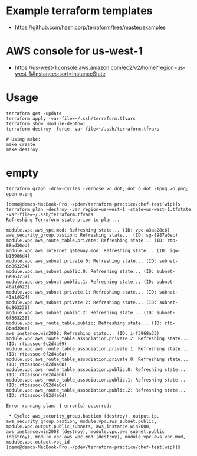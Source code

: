 * Example terraform templates
+ https://github.com/hashicorp/terraform/tree/master/examples

* AWS console for us-west-1
+ https://us-west-1.console.aws.amazon.com/ec2/v2/home?region=us-west-1#Instances:sort=instanceState

* Usage
#+BEGIN_SRC
terraform get -update
terraform apply -var-file=~/.ssh/terraform.tfvars
terraform show -module-depth=1
terraform destroy -force -var-file=~/.ssh/terraform.tfvars
#+END_SRC

#+BEGIN_SRC
# Using make:
make create
make destroy
#+END_SRC

* empty

#+BEGIN_SRC
terraform graph -draw-cycles -verbose >o.dot; dot o.dot -Tpng >o.png; open o.png
#+END_SRC

#+BEGIN_SRC
[demo@demos-MacBook-Pro:~/pdev/terraform-practice/chef-test(wip)]$  terraform plan -destroy -var region=us-west-1 -state=us-west-1.tfstate -var-file=~/.ssh/terraform.tfvars
Refreshing Terraform state prior to plan...

module.vpc.aws_vpc.mod: Refreshing state... (ID: vpc-a3aa28c6)
aws_security_group.bastion: Refreshing state... (ID: sg-8987a0ec)
module.vpc.aws_route_table.private: Refreshing state... (ID: rtb-88ad30ed)
module.vpc.aws_internet_gateway.mod: Refreshing state... (ID: igw-b15986d4)
module.vpc.aws_subnet.private.0: Refreshing state... (ID: subnet-6d863234)
module.vpc.aws_subnet.public.0: Refreshing state... (ID: subnet-6e863237)
module.vpc.aws_subnet.public.1: Refreshing state... (ID: subnet-46a1d623)
module.vpc.aws_subnet.private.1: Refreshing state... (ID: subnet-41a1d624)
module.vpc.aws_subnet.private.2: Refreshing state... (ID: subnet-6c863235)
module.vpc.aws_subnet.public.2: Refreshing state... (ID: subnet-6f863236)
module.vpc.aws_route_table.public: Refreshing state... (ID: rtb-8bad30ee)
aws_instance.win2008: Refreshing state... (ID: i-f3968a33)
module.vpc.aws_route_table_association.private.2: Refreshing state... (ID: rtbassoc-0c2d4a69)
module.vpc.aws_route_table_association.private.1: Refreshing state... (ID: rtbassoc-0f2d4a6a)
module.vpc.aws_route_table_association.private.0: Refreshing state... (ID: rtbassoc-0d2d4a68)
module.vpc.aws_route_table_association.public.0: Refreshing state... (ID: rtbassoc-0e2d4a6b)
module.vpc.aws_route_table_association.public.1: Refreshing state... (ID: rtbassoc-092d4a6c)
module.vpc.aws_route_table_association.public.2: Refreshing state... (ID: rtbassoc-082d4a6d)

Error running plan: 1 error(s) occurred:

 * Cycle: aws_security_group.bastion (destroy), output.ip, aws_security_group.bastion, module.vpc.aws_subnet.public, module.vpc.output.public_subnets, aws_instance.win2008, aws_instance.win2008 (destroy), module.vpc.aws_subnet.public (destroy), module.vpc.aws_vpc.mod (destroy), module.vpc.aws_vpc.mod, module.vpc.output.vpc_id
[demo@demos-MacBook-Pro:~/pdev/terraform-practice/chef-test(wip)]$
#+END_SRC
